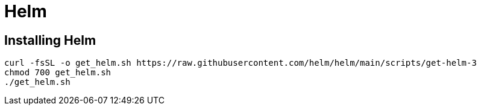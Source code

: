 = Helm


== Installing Helm

```
curl -fsSL -o get_helm.sh https://raw.githubusercontent.com/helm/helm/main/scripts/get-helm-3
chmod 700 get_helm.sh
./get_helm.sh
```

